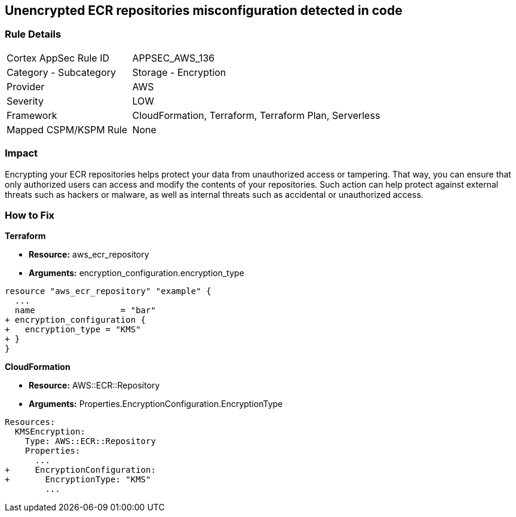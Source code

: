 == Unencrypted ECR repositories misconfiguration detected in code


=== Rule Details

[cols="1,2"]
|===
|Cortex AppSec Rule ID |APPSEC_AWS_136
|Category - Subcategory |Storage - Encryption
|Provider |AWS
|Severity |LOW
|Framework |CloudFormation, Terraform, Terraform Plan, Serverless
|Mapped CSPM/KSPM Rule |None
|===
 



=== Impact
Encrypting your ECR repositories helps protect your data from unauthorized access or tampering.
That way, you can ensure that only authorized users can access and modify the contents of your repositories.
Such action can help protect against external threats such as hackers or malware, as well as internal threats such as accidental or unauthorized access.

=== How to Fix


*Terraform* 


* *Resource:* aws_ecr_repository
* *Arguments:* encryption_configuration.encryption_type


[source,go]
----
resource "aws_ecr_repository" "example" {
  ...
  name                 = "bar"
+ encryption_configuration {
+   encryption_type = "KMS"
+ }
}
----


*CloudFormation* 


* *Resource:* AWS::ECR::Repository
* *Arguments:* Properties.EncryptionConfiguration.EncryptionType


[source,yaml]
----
Resources:
  KMSEncryption:
    Type: AWS::ECR::Repository
    Properties: 
      ...
+     EncryptionConfiguration:
+       EncryptionType: "KMS"
        ...
----
